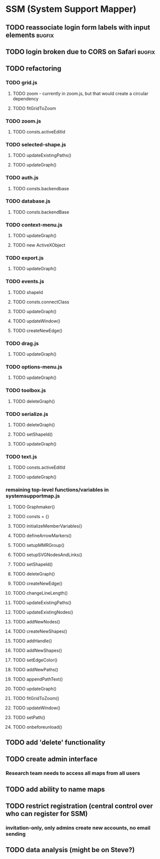 * SSM (System Support Mapper)
** TODO reassociate login form labels with input elements           :bugfix:
** TODO login broken due to CORS on Safari                          :bugfix:
** TODO refactoring
*** TODO grid.js
**** TODO zoom - currently in zoom.js, but that would create a circular dependency
**** TODO fitGridToZoom
*** TODO zoom.js
**** TODO consts.activeEditId
*** TODO selected-shape.js
**** TODO updateExistingPaths()
**** TODO updateGraph()
*** TODO auth.js
**** TODO consts.backendbase
*** TODO database.js
**** TODO consts.backendBase
*** TODO context-menu.js
**** TODO updateGraph()
**** TODO new ActiveXObject
*** TODO export.js
**** TODO updateGraph()
*** TODO events.js
**** TODO shapeId
**** TODO consts.connectClass
**** TODO updateGraph()
**** TODO updateWindow()
**** TODO createNewEdge()
*** TODO drag.js
**** TODO updateGraph()
*** TODO options-menu.js
**** TODO updateGraph()
*** TODO toolbox.js
**** TODO deleteGraph()
*** TODO serialize.js
**** TODO deleteGraph()
**** TODO setShapeId()
**** TODO updateGraph()
*** TODO text.js
**** TODO consts.activeEditId
**** TODO updateGraph()
*** remaining top-level functions/variables in systemsupportmap.js
**** TODO Graphmaker()
**** TODO consts = {}
**** TODO initializeMemberVariables()
**** TODO defineArrowMarkers()
**** TODO setupMMRGroup()
**** TODO setupSVGNodesAndLinks()
**** TODO setShapeId()
**** TODO deleteGraph()
**** TODO createNewEdge()
**** TODO changeLineLength()
**** TODO updateExistingPaths()
**** TODO updateExistingNodes()
**** TODO addNewNodes()
**** TODO createNewShapes()
**** TODO addHandle()
**** TODO addNewShapes()
**** TODO setEdgeColor()
**** TODO addNewPaths()
**** TODO appendPathText()
**** TODO updateGraph()
**** TODO fitGridToZoom()
**** TODO updateWindow()
**** TODO setPath()
**** TODO onbeforeunload()
** TODO add 'delete' functionality
** TODO create admin interface
*** Research team needs to access all maps from all users
** TODO add ability to name maps
** TODO restrict registration (central control over who can register for SSM)
*** invitation-only, only admins create new accounts, no email sending
** TODO data analysis (might be on Steve?)
